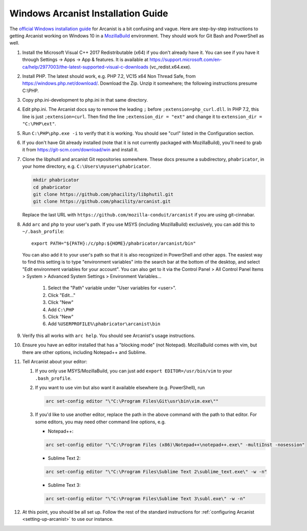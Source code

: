 ###################################
Windows Arcanist Installation Guide
###################################

The `official Windows installation guide
<https://secure.phabricator.com/book/phabricator/article/arcanist_windows/>`_
for Arcanist is a bit confusing and vague.  Here are step-by-step
instructions to getting Arcanist working on Windows 10 in a
`MozillaBuild <https://wiki.mozilla.org/MozillaBuild>`_ environment.
They should work for Git Bash and PowerShell as well.

#. Install the Microsoft Visual C++ 2017 Redistributable (x64) if you
   don't already have it. You can see if you have it through Settings
   -> Apps -> App & features. It is available at
   https://support.microsoft.com/en-ca/help/2977003/the-latest-supported-visual-c-downloads
   (vc_redist.x64.exe).
#. Install PHP. The latest should work, e.g. PHP 7.2, VC15 x64 Non
   Thread Safe, from https://windows.php.net/download/. Download the
   Zip. Unzip it somewhere; the following instructions presume C:\\PHP.
#. Copy php.ini-development to php.ini in that same directory.
#. Edit php.ini. The Arcanist docs say to remove the leading ``;``
   before ``;extension=php_curl.dll``. In PHP 7.2, this line is
   just ``;extension=curl``. Then find the line ``;extension_dir =
   "ext"`` and change it to ``extension_dir = "C:\PHP\ext"``.
#. Run ``C:\PHP\php.exe -i`` to verify that it is working. You should see
   "curl" listed in the Configuration section.
#. If you don't have Git already installed (note that it is not
   currently packaged with MozillaBuild), you'll need to grab it from
   https://git-scm.com/download/win and install it.
#. Clone the libphutil and arcanist Git repositories somewhere. These
   docs presume a subdirectory, ``phabricator``, in your home directory,
   e.g. ``C:\Users\myuser\phabricator``.

   .. code-block:: bash

     mkdir phabricator
     cd phabricator
     git clone https://github.com/phacility/libphutil.git
     git clone https://github.com/phacility/arcanist.git

   Replace the last URL with
   ``https://github.com/mozilla-conduit/arcanist`` if you are using
   git-cinnabar.

#. Add ``arc`` and ``php`` to your user's path. If you use MSYS
   (including MozillaBuild) exclusively, you can add this to
   ``~/.bash_profile``::

     export PATH="${PATH}:/c/php:${HOME}/phabricator/arcanist/bin"

   You can also add it to your user's path so that it is also
   recognized in PowerShell and other apps.  The easiest way to find
   this setting is to type "environment variables" into the search bar
   at the bottom of the desktop, and select "Edit environment
   variables for your account".  You can also get to it via the
   Control Panel > All Control Panel Items > System > Advanced System
   Settings > Environment Variables...

     #. Select the "Path" variable under "User variables for <user>".
     #. Click "Edit..."
     #. Click "New"
     #. Add ``C:\PHP``
     #. Click "New"
     #. Add ``%USERPROFILE%\phabricator\arcanist\bin``

#. Verify this all works with ``arc help``. You should see Arcanist's
   usage instructions.
#. Ensure you have an editor installed that has a "blocking mode" (not
   Notepad). MozillaBuild comes with vim, but there are other options,
   including Notepad++ and Sublime.
#. Tell Arcanist about your editor:

   #. If you only use MSYS/MozillaBuild, you can just add ``export
      EDITOR=/usr/bin/vim`` to your ``.bash_profile``.
   #. If you want to use vim but also want it available elsewhere
      (e.g. PowerShell), run

      .. code-block:: bash

        arc set-config editor "\"C:\Program Files\Git\usr\bin\vim.exe\""

   #. If you'd like to use another editor, replace the path in the
      above command with the path to that editor. For some editors,
      you may need other command line options, e.g.

      * Notepad++:

      .. code-block:: text

          arc set-config editor "\"C:\Program Files (x86)\Notepad++\notepad++.exe\" -multiInst -nosession"

      * Sublime Text 2:

      .. code-block:: text

          arc set-config editor "\"C:\Program Files\Sublime Text 2\sublime_text.exe\" -w -n"

      * Sublime Text 3:

      .. code-block:: text

          arc set-config editor "\"C:\Program Files\Sublime Text 3\subl.exe\" -w -n"

#. At this point, you should be all set up. Follow the rest of the
   standard instructions for :ref:`configuring Arcanist
   <setting-up-arcanist>` to use our instance.

